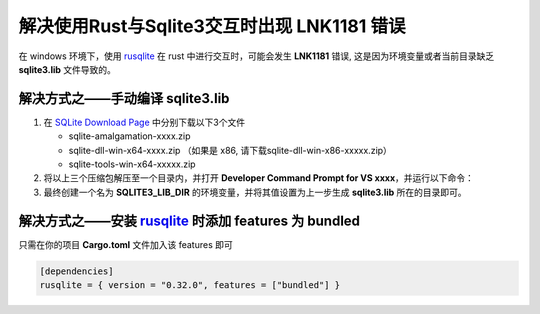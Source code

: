 解决使用Rust与Sqlite3交互时出现 LNK1181 错误
============================================

在 windows 环境下，使用 `rusqlite`_ 在 rust 中进行交互时，可能会发生  **LNK1181** 错误,
这是因为环境变量或者当前目录缺乏 **sqlite3.lib** 文件导致的。

解决方式之——手动编译 **sqlite3.lib**
------------------------------------

1. 在 `SQLite Download Page`_ 中分别下载以下3个文件
   
   * sqlite-amalgamation-xxxx.zip
   * sqlite-dll-win-x64-xxxx.zip （如果是 x86, 请下载sqlite-dll-win-x86-xxxxx.zip）
   * sqlite-tools-win-x64-xxxxx.zip
2. 将以上三个压缩包解压至一个目录内，并打开 **Developer Command Prompt for VS xxxx**，并运行以下命令：
   
   .. tabs::

    .. group-tab:: windows x86

        .. code-block:: text

            lib /DEF:sqlite3.def /OUT:sqlite3.lib /MACHINE:x86

    .. group-tab:: windows x64

        .. code-block:: text

            lib /DEF:sqlite3.def /OUT:sqlite3.lib /MACHINE:x64

3. 最终创建一个名为 **SQLITE3_LIB_DIR** 的环境变量，并将其值设置为上一步生成 **sqlite3.lib** 所在的目录即可。


解决方式之——安装 `rusqlite`_ 时添加 features 为 **bundled**
-------------------------------------------------------------

只需在你的项目 **Cargo.toml** 文件加入该 features 即可

.. code-block:: toml

    [dependencies]
    rusqlite = { version = "0.32.0", features = ["bundled"] }


.. _rusqlite: https://crates.io/crates/rusqlite
.. _SQLite Download Page: https://www.sqlite.org/download.html